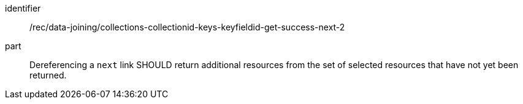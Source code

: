 [[rec_data_joining_collections-collectionid-keys-keyfieldid-get-success-next-2]]

[recommendation]
====
[%metadata]
identifier:: /rec/data-joining/collections-collectionid-keys-keyfieldid-get-success-next-2
part:: Dereferencing a `next` link SHOULD return additional resources from the set of selected resources that have not yet been returned.
====